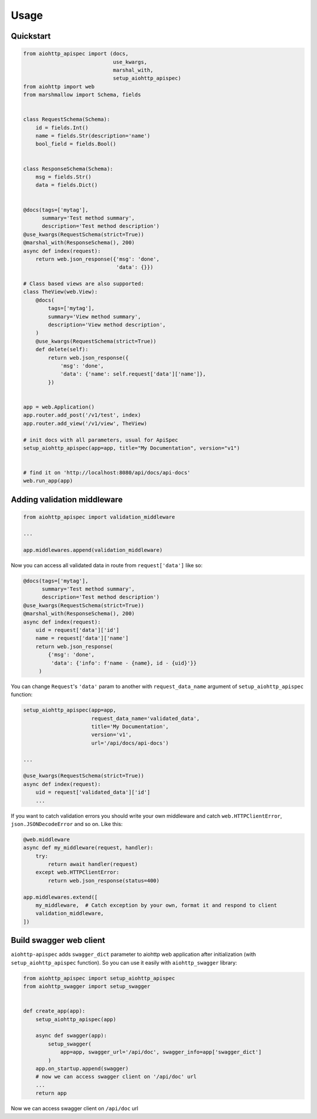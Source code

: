 .. _usage:

Usage
=====

Quickstart
----------

.. code-block:: python

    from aiohttp_apispec import (docs,
                                 use_kwargs,
                                 marshal_with,
                                 setup_aiohttp_apispec)
    from aiohttp import web
    from marshmallow import Schema, fields


    class RequestSchema(Schema):
        id = fields.Int()
        name = fields.Str(description='name')
        bool_field = fields.Bool()


    class ResponseSchema(Schema):
        msg = fields.Str()
        data = fields.Dict()


    @docs(tags=['mytag'],
          summary='Test method summary',
          description='Test method description')
    @use_kwargs(RequestSchema(strict=True))
    @marshal_with(ResponseSchema(), 200)
    async def index(request):
        return web.json_response({'msg': 'done',
                                  'data': {}})

    # Class based views are also supported:
    class TheView(web.View):
        @docs(
            tags=['mytag'],
            summary='View method summary',
            description='View method description',
        )
        @use_kwargs(RequestSchema(strict=True))
        def delete(self):
            return web.json_response({
                'msg': 'done',
                'data': {'name': self.request['data']['name']},
            })


    app = web.Application()
    app.router.add_post('/v1/test', index)
    app.router.add_view('/v1/view', TheView)

    # init docs with all parameters, usual for ApiSpec
    setup_aiohttp_apispec(app=app, title="My Documentation", version="v1")


    # find it on 'http://localhost:8080/api/docs/api-docs'
    web.run_app(app)

Adding validation middleware
----------------------------

.. code-block:: python

    from aiohttp_apispec import validation_middleware

    ...

    app.middlewares.append(validation_middleware)

Now you can access all validated data in route from ``request['data']`` like so:

.. code-block:: python

    @docs(tags=['mytag'],
          summary='Test method summary',
          description='Test method description')
    @use_kwargs(RequestSchema(strict=True))
    @marshal_with(ResponseSchema(), 200)
    async def index(request):
        uid = request['data']['id']
        name = request['data']['name']
        return web.json_response(
            {'msg': 'done',
             'data': {'info': f'name - {name}, id - {uid}'}}
         )

You can change ``Request``'s ``'data'`` param to another
with ``request_data_name`` argument of ``setup_aiohttp_apispec`` function:

.. code-block:: python

    setup_aiohttp_apispec(app=app,
                          request_data_name='validated_data',
                          title='My Documentation',
                          version='v1',
                          url='/api/docs/api-docs')

    ...

    @use_kwargs(RequestSchema(strict=True))
    async def index(request):
        uid = request['validated_data']['id']
        ...

If you want to catch validation errors you should write your own middleware and catch
``web.HTTPClientError``, ``json.JSONDecodeError`` and so on. Like this:

.. code-block:: python

    @web.middleware
    async def my_middleware(request, handler):
        try:
            return await handler(request)
        except web.HTTPClientError:
            return web.json_response(status=400)

    app.middlewares.extend([
        my_middleware,  # Catch exception by your own, format it and respond to client
        validation_middleware,
    ])

Build swagger web client
------------------------

``aiohttp-apispec`` adds ``swagger_dict`` parameter to aiohttp
web application after initialization (with ``setup_aiohttp_apispec`` function).
So you can use it easily with ``aiohttp_swagger`` library:

.. code-block:: python

    from aiohttp_apispec import setup_aiohttp_apispec
    from aiohttp_swagger import setup_swagger


    def create_app(app):
        setup_aiohttp_apispec(app)

        async def swagger(app):
            setup_swagger(
                app=app, swagger_url='/api/doc', swagger_info=app['swagger_dict']
            )
        app.on_startup.append(swagger)
        # now we can access swagger client on '/api/doc' url
        ...
        return app

Now we can access swagger client on ``/api/doc`` url
